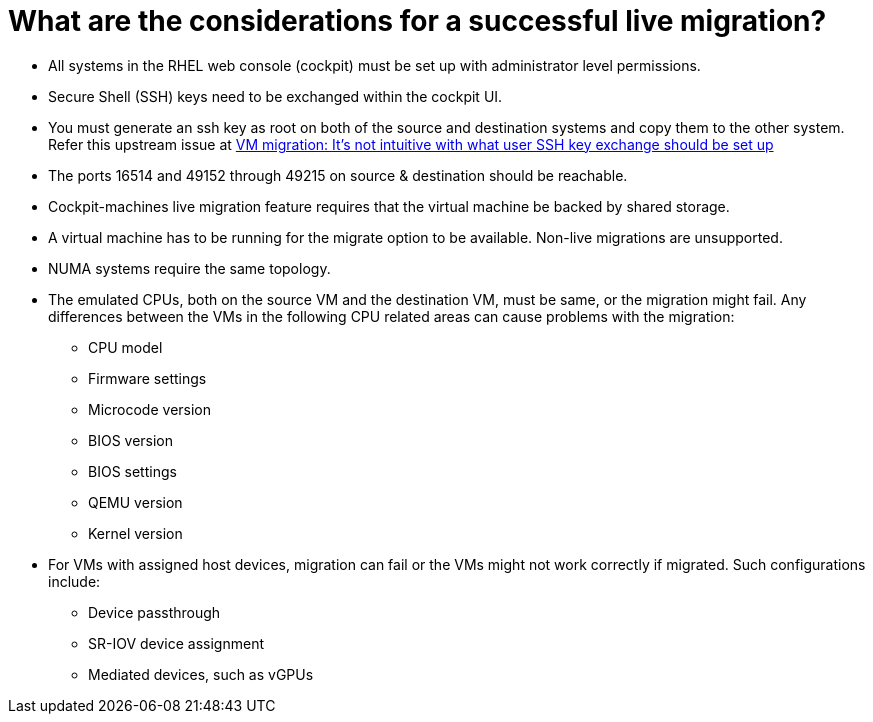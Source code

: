 = What are the considerations for a successful live migration?

* All systems in the RHEL web console (cockpit) must be set up with administrator level permissions.
* Secure Shell (SSH) keys need to be exchanged within the cockpit UI.
* You must generate an ssh key as root on both of the source and destination systems and copy them to the other system. Refer this upstream issue at https://github.com/cockpit-project/cockpit-machines/issues/684/[VM migration: It's not intuitive with what user SSH key exchange should be set up^]
* The ports 16514 and 49152 through 49215 on source & destination should be reachable.
* Cockpit-machines live migration feature requires that the virtual machine be backed by shared storage.
* A virtual machine has to be running for the migrate option to be available. Non-live migrations are unsupported.
* NUMA systems require the same topology.
* The emulated CPUs, both on the source VM and the destination VM, must be same, or the migration might fail. Any differences between the VMs in the following CPU related areas can cause problems with the migration:
  - CPU model
  - Firmware settings
  - Microcode version
  - BIOS version
  - BIOS settings
  - QEMU version
  - Kernel version
  
* For VMs with assigned host devices, migration can fail or the VMs might not work correctly if migrated. Such configurations include:
  - Device passthrough
  - SR-IOV device assignment
  - Mediated devices, such as vGPUs
